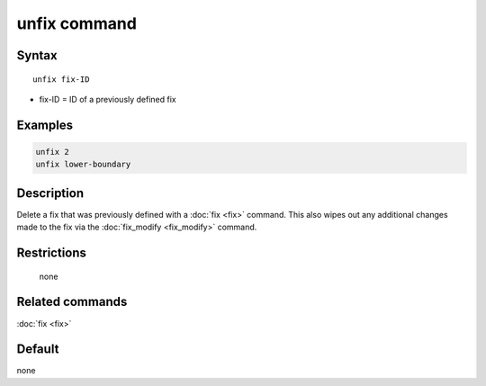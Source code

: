 .. index:: unfix

unfix command
=============

Syntax
""""""

.. parsed-literal::

   unfix fix-ID

* fix-ID = ID of a previously defined fix

Examples
""""""""

.. code-block:: LAMMPS

   unfix 2
   unfix lower-boundary

Description
"""""""""""

Delete a fix that was previously defined with a :doc:`fix <fix>`
command.  This also wipes out any additional changes made to the fix
via the :doc:`fix_modify <fix_modify>` command.

Restrictions
""""""""""""
 none

Related commands
""""""""""""""""

:doc:`fix <fix>`

Default
"""""""

none

